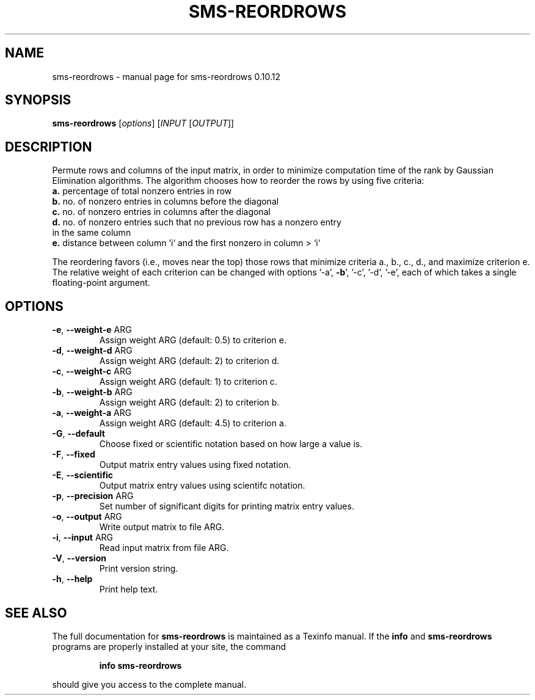 .\" DO NOT MODIFY THIS FILE!  It was generated by help2man 1.38.2.
.TH SMS-REORDROWS "1" "December 2010" "sms-reordrows 0.10.12" "User Commands"
.SH NAME
sms-reordrows \- manual page for sms-reordrows 0.10.12
.SH SYNOPSIS
.B sms-reordrows
[\fIoptions\fR] [\fIINPUT \fR[\fIOUTPUT\fR]]
.SH DESCRIPTION
Permute rows and columns of the input matrix, in order to minimize
computation time of the rank by Gaussian Elimination algorithms.
The algorithm chooses how to reorder the rows by using five criteria:
.TP
\fBa.\fR percentage of total nonzero entries in row
.TP
\fBb.\fR no. of nonzero entries in columns before the diagonal
.TP
\fBc.\fR no. of nonzero entries in columns after the diagonal
.TP
\fBd.\fR no. of nonzero entries such that no previous row has a nonzero entry in the same column
.TP
\fBe.\fR distance between column `i` and the first nonzero in column > `i`
.PP
The reordering favors (i.e., moves near the top) those rows that
minimize criteria a., b., c., d., and maximize criterion e.
The relative weight of each criterion can be changed with options '\-a', \fB\-b\fR',
\&'\-c', '\-d', '\-e', each of which takes a single floating\-point argument.
.SH OPTIONS
.TP
\fB\-e\fR, \fB\-\-weight\-e\fR ARG
Assign weight ARG (default: 0.5) to criterion e.
.TP
\fB\-d\fR, \fB\-\-weight\-d\fR ARG
Assign weight ARG (default: 2) to criterion d.
.TP
\fB\-c\fR, \fB\-\-weight\-c\fR ARG
Assign weight ARG (default: 1) to criterion c.
.TP
\fB\-b\fR, \fB\-\-weight\-b\fR ARG
Assign weight ARG (default: 2) to criterion b.
.TP
\fB\-a\fR, \fB\-\-weight\-a\fR ARG
Assign weight ARG (default: 4.5) to criterion a.
.TP
\fB\-G\fR, \fB\-\-default\fR
Choose fixed or scientific notation based on how large a value is.
.TP
\fB\-F\fR, \fB\-\-fixed\fR
Output matrix entry values using fixed notation.
.TP
\fB\-E\fR, \fB\-\-scientific\fR
Output matrix entry values using scientifc notation.
.TP
\fB\-p\fR, \fB\-\-precision\fR ARG
Set number of significant digits for printing matrix entry values.
.TP
\fB\-o\fR, \fB\-\-output\fR ARG
Write output matrix to file ARG.
.TP
\fB\-i\fR, \fB\-\-input\fR ARG
Read input matrix from file ARG.
.TP
\fB\-V\fR, \fB\-\-version\fR
Print version string.
.TP
\fB\-h\fR, \fB\-\-help\fR
Print help text.
.SH "SEE ALSO"
The full documentation for
.B sms-reordrows
is maintained as a Texinfo manual.  If the
.B info
and
.B sms-reordrows
programs are properly installed at your site, the command
.IP
.B info sms-reordrows
.PP
should give you access to the complete manual.
